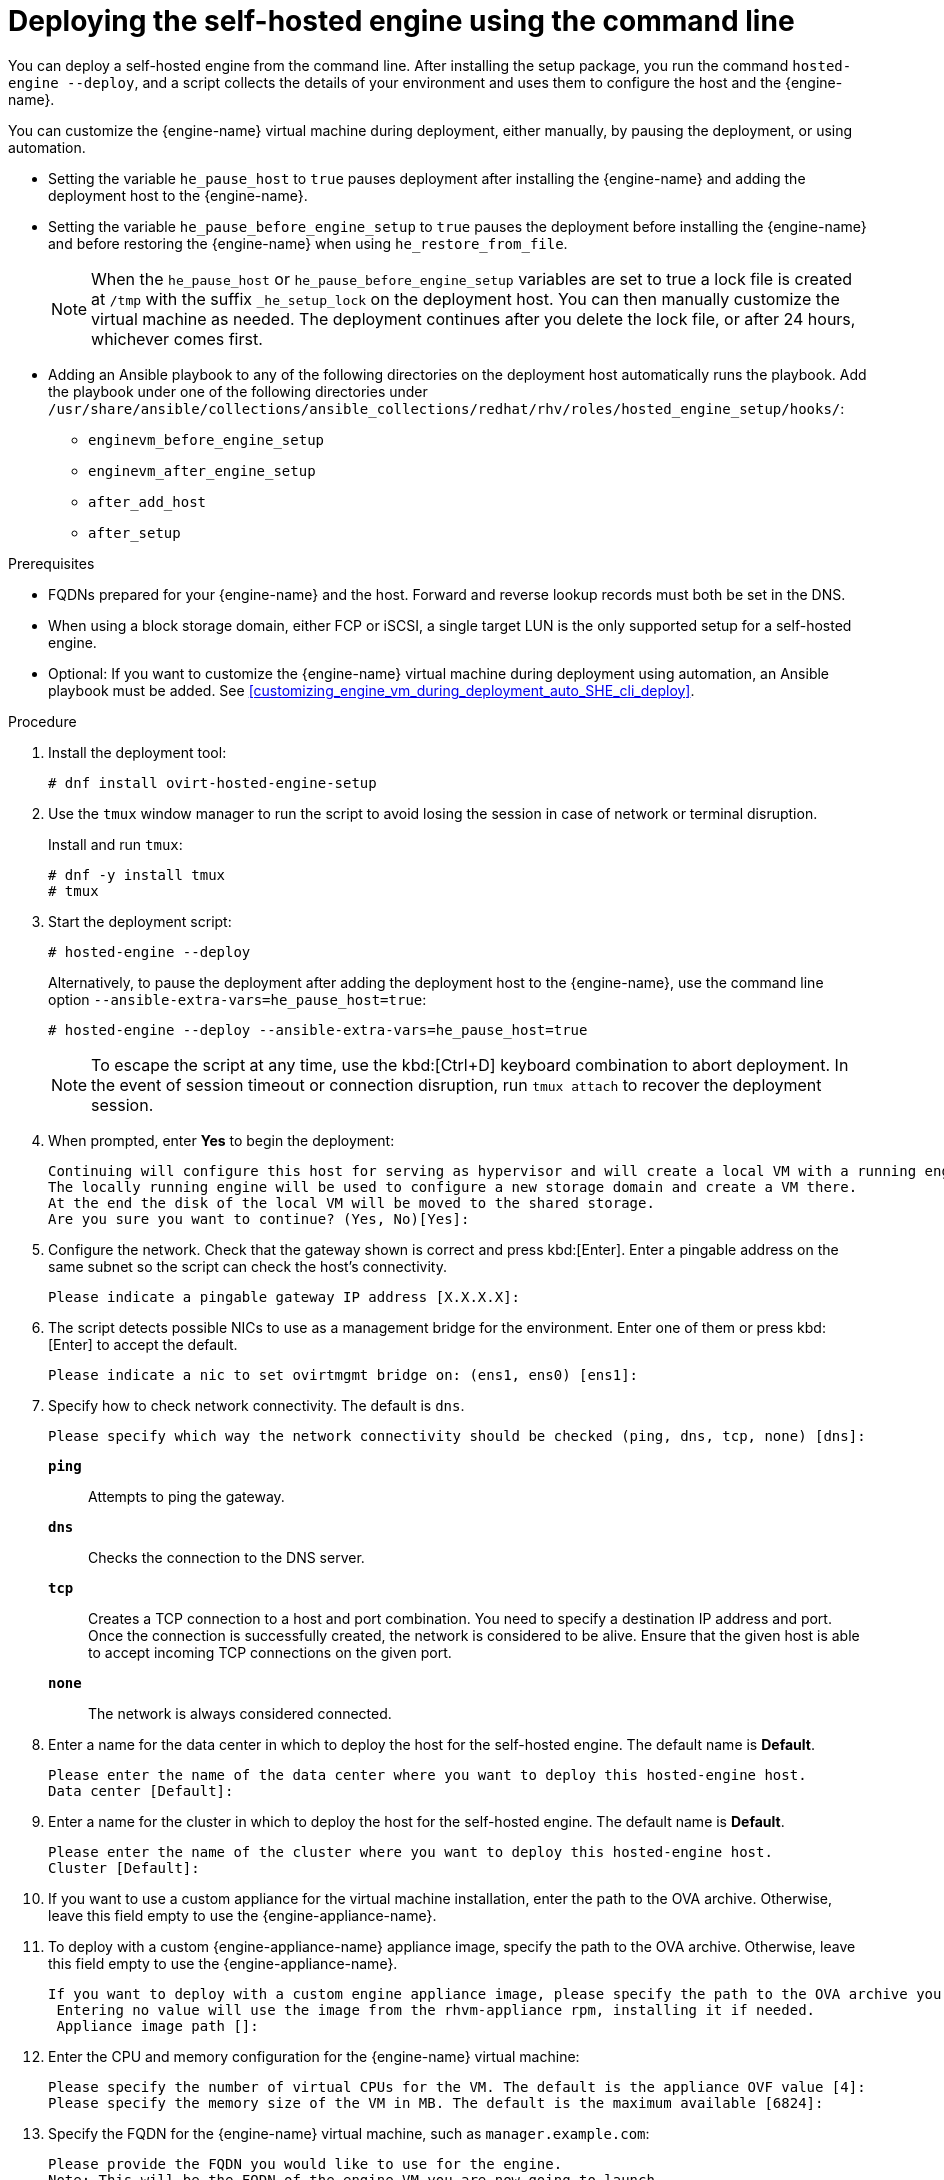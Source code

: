 [id='Deploying_the_Self-Hosted_Engine_Using_the_CLI_{context}']
= Deploying the self-hosted engine using the command line

// Included in:
// Installing {virt-product-fullname} as a self-hosted engine using the command line

:cli_deploy:

You can deploy a self-hosted engine from the command line. After installing the setup package, you run the command `hosted-engine --deploy`, and a script collects the details of your environment and uses them to configure the host and the {engine-name}.

You can customize the {engine-name} virtual machine during deployment, either manually, by pausing the deployment, or using automation.

* Setting the variable `he_pause_host` to `true` pauses deployment after installing the {engine-name} and adding the deployment host to the {engine-name}.
* Setting the variable `he_pause_before_engine_setup` to `true` pauses the deployment before installing the {engine-name} and before restoring the {engine-name} when using `he_restore_from_file`.
+
[NOTE]
====
When the `he_pause_host` or `he_pause_before_engine_setup` variables are set to true a lock file is created at `/tmp` with the suffix `_he_setup_lock` on the deployment host. You can then manually customize the virtual machine as needed. The deployment continues after you delete the lock file, or after 24 hours, whichever comes first.
====
* Adding an Ansible playbook to any of the following directories on the deployment host automatically runs the playbook. Add the playbook under one of the following directories under `/usr/share/ansible/collections/ansible_collections/redhat/rhv/roles/hosted_engine_setup/hooks/`:

** `enginevm_before_engine_setup`
** `enginevm_after_engine_setup`
** `after_add_host`
** `after_setup`

.Prerequisites

* FQDNs prepared for your {engine-name} and the host. Forward and reverse lookup records must both be set in the DNS.
* When using a block storage domain, either FCP or iSCSI, a single target LUN is the only supported setup for a self-hosted engine.
* Optional: If you want to customize the {engine-name} virtual machine during deployment using automation, an Ansible playbook must be added. See xref:customizing_engine_vm_during_deployment_auto_SHE_cli_deploy[].
// ** *For Manual customization:* The variable `he_pause_host` in `ovirt-ansible-collection/roles/hosted_engine_setup/defaults/main.yml` must be set to `true`.

.Procedure

. Install the deployment tool:
+
[options="nowrap" subs="normal"]
----
# dnf install ovirt-hosted-engine-setup
----

. Use the `tmux` window manager to run the script to avoid losing the session in case of network or terminal disruption.
+
Install and run `tmux`:
+
[options="nowrap" subs="+quotes,verbatim"]
----
# dnf -y install tmux
# tmux
----
. Start the deployment script:
+
[options="nowrap" subs="+quotes,verbatim"]
----
# hosted-engine --deploy
----
+
Alternatively, to pause the deployment after adding the deployment host to the {engine-name}, use the command line option [command]`--ansible-extra-vars=he_pause_host=true`:
+
[options="nowrap" subs="+quotes,verbatim"]
----
# hosted-engine --deploy --ansible-extra-vars=he_pause_host=true
----
+
[NOTE]
====
To escape the script at any time, use the kbd:[Ctrl+D] keyboard combination to abort deployment. In the event of session timeout or connection disruption, run `tmux attach` to recover the deployment session.
====

. When prompted, enter *Yes* to begin the deployment:
+
[options="nowrap" subs="normal"]
----
Continuing will configure this host for serving as hypervisor and will create a local VM with a running engine.
The locally running engine will be used to configure a new storage domain and create a VM there.
At the end the disk of the local VM will be moved to the shared storage.
Are you sure you want to continue? (Yes, No)[Yes]:
----

. Configure the network. Check that the gateway shown is correct and press kbd:[Enter]. Enter a pingable address on the same subnet so the script can check the host's connectivity.
+
[options="nowrap" subs="normal"]
----
Please indicate a pingable gateway IP address [X.X.X.X]:
----

. The script detects possible NICs to use as a management bridge for the environment. Enter one of them or press kbd:[Enter] to accept the default.
+
[options="nowrap" subs="normal"]
----
Please indicate a nic to set ovirtmgmt bridge on: (ens1, ens0) [ens1]:
----

. Specify how to check network connectivity. The default is `dns`.
+
[options="nowrap" subs="normal"]
----
Please specify which way the network connectivity should be checked (ping, dns, tcp, none) [dns]:
----
+
`*ping*`:: Attempts to ping the gateway.
`*dns*`:: Checks the connection to the DNS server.
`*tcp*`:: Creates a TCP connection to a host and port combination. You need to specify a destination IP address and port. Once the connection is successfully created, the network is considered to be alive. Ensure that the given host is able to accept incoming TCP connections on the given port.
`*none*`:: The network is always considered connected.

. Enter a name for the data center in which to deploy the host for the self-hosted engine. The default name is *Default*.
+
[options="nowrap" subs="normal"]
----
Please enter the name of the data center where you want to deploy this hosted-engine host.
Data center [Default]:
----

. Enter a name for the cluster in which to deploy the host for the self-hosted engine. The default name is *Default*.
+
[options="nowrap" subs="normal"]
----
Please enter the name of the cluster where you want to deploy this hosted-engine host.
Cluster [Default]:
----

. If you want to use a custom appliance for the virtual machine installation, enter the path to the OVA archive. Otherwise, leave this field empty to use the {engine-appliance-name}.
. To deploy with a custom {engine-appliance-name} appliance image, specify the path to the OVA archive. Otherwise, leave this field empty to use the {engine-appliance-name}.
+
[options="nowrap" subs="normal"]
----
If you want to deploy with a custom engine appliance image, please specify the path to the OVA archive you would like to use.
 Entering no value will use the image from the rhvm-appliance rpm, installing it if needed.
 Appliance image path []:
----

. Enter the CPU and memory configuration for the {engine-name} virtual machine:
+
[options="nowrap" subs="normal"]
----
Please specify the number of virtual CPUs for the VM. The default is the appliance OVF value [4]:
Please specify the memory size of the VM in MB. The default is the maximum available [6824]:
----

. Specify the FQDN for the {engine-name} virtual machine, such as `manager.example.com`:
+
[options="nowrap" subs="normal"]
----
Please provide the FQDN you would like to use for the engine.
Note: This will be the FQDN of the engine VM you are now going to launch,
it should not point to the base host or to any other existing machine.
Engine VM FQDN []:
----

. Specify the domain of the {engine-name} virtual machine. For example, if the FQDN is `manager.example.com`, then enter `example.com`.
+
[options="nowrap" subs="normal"]
----
Please provide the domain name you would like to use for the engine appliance.
Engine VM domain: [example.com]
----

. Create the root password for the {engine-name}, and reenter it to confirm:
+
[options="nowrap" subs="normal"]
----
Enter root password that will be used for the engine appliance:
Confirm appliance root password:
----
+
. Optional: Enter an SSH public key to enable you to log in to the {engine-name} virtual machine as the root user without entering a password, and specify whether to enable SSH access for the root user:
+
[options="nowrap" subs="normal"]
----
You may provide an SSH public key, that will be added by the deployment script to the authorized_keys file of the root user in the engine appliance.
This should allow you passwordless login to the engine machine after deployment.
If you provide no key, authorized_keys will not be touched.
SSH public key []:

Do you want to enable ssh access for the root user (yes, no, without-password) [yes]:
----

. Optional: You can apply the DISA STIG security profile on the {engine-name} virtual machine. The DISA STIG profile is the default OpenSCAP profile. For more information, see xref:disa-stig-for-red-hat-linux_assembly-securing-rhv[]
+
----
Do you want to apply a default OpenSCAP security profile? (Yes, No) [No]:
----

. Enter a MAC address for the {engine-name} virtual machine, or accept a randomly generated one. If you want to provide the {engine-name} virtual machine with an IP address via DHCP, ensure that you have a valid DHCP reservation for this MAC address. The deployment script will not configure the DHCP server for you.
+
[options="nowrap" subs="normal"]
----
You may specify a unicast MAC address for the VM or accept a randomly generated default [00:16:3e:3d:34:47]:
----

. Enter the {engine-name} virtual machine's networking details:
+
[options="nowrap" subs="normal"]
----
How should the engine VM network be configured (DHCP, Static)[DHCP]?
----
+
If you specified *Static*, enter the IP address of the {engine-name} virtual machine:
+
[IMPORTANT]
====
* The static IP address must belong to the same subnet as the host. For example, if the host is in 10.1.1.0/24, the {engine-name} virtual machine's IP must be in the same subnet range (10.1.1.1-254/24).
* For IPv6, {virt-product-fullname} supports only static addressing.
====
+
[options="nowrap" subs="normal"]
----
Please enter the IP address to be used for the engine VM [x.x.x.x]:
Please provide a comma-separated list (max 3) of IP addresses of domain name servers for the engine VM
Engine VM DNS (leave it empty to skip):
----

. Specify whether to add entries for the {engine-name} virtual machine and the base host to the virtual machine's `/etc/hosts` file. You must ensure that the host names are resolvable.
+
[options="nowrap" subs="normal"]
----
Add lines for the appliance itself and for this host to /etc/hosts on the engine VM?
Note: ensuring that this host could resolve the engine VM hostname is still up to you.
Add lines to /etc/hosts? (Yes, No)[Yes]:
----

. Provide the name and TCP port number of the SMTP server, the email address used to send email notifications, and a comma-separated list of email addresses to receive these notifications. Alternatively, press kbd:[Enter] to accept the defaults:
+
[options="nowrap" subs="normal"]
----
Please provide the name of the SMTP server through which we will send notifications [localhost]:
Please provide the TCP port number of the SMTP server [25]:
Please provide the email address from which notifications will be sent [root@localhost]:
Please provide a comma-separated list of email addresses which will get notifications [root@localhost]:
----

. Create a password for the `admin@internal` user to access the Administration Portal and reenter it to confirm:
+
[options="nowrap" subs="normal"]
----
Enter engine admin password:
Confirm engine admin password:
----

. Specify the hostname of the deployment host:
+
[options="nowrap" subs="normal"]
----
Please provide the hostname of this host on the management network [hostname.example.com]:
----
+
The script creates the virtual machine. By default, the script first downloads and installs the {engine-appliance-name}, which increases the installation time.

. Optional: If you set the variable `he_pause_host: true`, the deployment pauses after adding the deployment host to the {engine-name}. You can now log in from the deployment host to the {engine-name} virtual machine to customize it. You can log in with either the FQDN or the IP address of the {engine-name}. For example, if the FQDN of the {engine-name} is `manager.example.com`:
+
[options="nowrap" subs="normal"]
----
$ ssh \root@manager.example.com
----
+
[TIP]
====
In the installation log, the IP address is in `local_vm_ip`. The installation log is the most recent instance of `/var/log/ovirt-hosted-engine-setup/ovirt-hosted-engine-setup-ansible-bootstrap_local_vm*`.
====
+
.. Customize the {engine-name} virtual machine as needed.
.. When you are done, log in to the Administration Portal using a browser with the {engine-name} FQDN and make sure that the host's state is *Up*.
.. Delete the lock file and the deployment script automatically continues, configuring the {engine-name} virtual machine.

.  Select the type of storage to use:
+
[options="nowrap" subs="normal"]
----
Please specify the storage you would like to use (glusterfs, iscsi, fc, nfs)[nfs]:
----
+
* For NFS, enter the version, full address and path to the storage, and any mount options:
+
[options="nowrap" subs="normal"]
----
Please specify the nfs version you would like to use (auto, v3, v4, v4_1)[auto]:
Please specify the full shared storage connection path to use (example: host:/path): _storage.example.com:/hosted_engine/nfs_
If needed, specify additional mount options for the connection to the hosted-engine storage domain []:
----
+
* For iSCSI, enter the portal details and select a target and LUN from the auto-detected lists. You can only select one iSCSI target during the deployment, but multipathing is supported to connect all portals of the same portal group.
+
[NOTE]
====
To specify more than one iSCSI target, you must enable multipathing before deploying the self-hosted engine. See link:{URL_rhel_docs_legacy}html-single/dm_multipath/[_{enterprise-linux} DM Multipath_] for details. There is also a link:https://access.redhat.com/labs/multipathhelper/#/[Multipath Helper] tool that generates a script to install and configure multipath with different options.
====
+
----
Please specify the iSCSI portal IP address:
Please specify the iSCSI portal port [3260]:
Please specify the iSCSI discover user:
Please specify the iSCSI discover password:
Please specify the iSCSI portal login user:
Please specify the iSCSI portal login password:

The following targets have been found:
	[1]	iqn.2017-10.com.redhat.example:he
		TPGT: 1, portals:
			192.168.1.xxx:3260
			192.168.2.xxx:3260
			192.168.3.xxx:3260

Please select a target (1) [1]: 1

The following luns have been found on the requested target:
  [1] 360003ff44dc75adcb5046390a16b4beb   199GiB  MSFT   Virtual HD
      status: free, paths: 1 active

Please select the destination LUN (1) [1]:
----
+
* For Gluster storage, enter the full address and path to the storage, and any mount options:
+
[IMPORTANT]
====
Only replica 1 and replica 3 Gluster storage are supported. Ensure you configure the volume as follows:

[options="nowrap" subs="normal"]
----
gluster volume set _VOLUME_NAME_ group virt
gluster volume set _VOLUME_NAME_ performance.strict-o-direct on
gluster volume set _VOLUME_NAME_ network.remote-dio off
gluster volume set _VOLUME_NAME_ storage.owner-uid 36
gluster volume set _VOLUME_NAME_ storage.owner-gid 36
gluster volume set _VOLUME_NAME_ network.ping-timeout 30
----
====
+
[options="nowrap" subs="normal"]
----
Please specify the full shared storage connection path to use (example: host:/path): _storage.example.com:/hosted_engine/gluster_volume_
If needed, specify additional mount options for the connection to the hosted-engine storage domain []:
----
+
* For Fibre Channel, select a LUN from the auto-detected list. The host bus adapters must be configured and connected, and the LUN must not contain any existing data. To reuse an existing LUN, see link:{URL_virt_product_docs}{URL_format}administration_guide/index#Reusing_LUNs[Reusing LUNs] in the _Administration Guide_.
+
----
The following luns have been found on the requested target:
[1] 3514f0c5447600351   30GiB   XtremIO XtremApp
		status: used, paths: 2 active

[2] 3514f0c5447600352   30GiB   XtremIO XtremApp
		status: used, paths: 2 active

Please select the destination LUN (1, 2) [1]:
----

. Enter the disk size of the {engine-name} virtual machine:
+
----
Please specify the size of the VM disk in GB: [50]:
----
+
When the deployment completes successfully, one data center, cluster, host, storage domain, and the {engine-name} virtual machine are already running. You can log in to the Administration Portal to add any other resources.

. Optional: Add a directory server using the `ovirt-engine-extension-aaa-ldap-setup` interactive setup script so you can add additional users to the environment. For more information, see link:{URL_virt_product_docs}{URL_format}administration_guide/index#sect-Configuring_an_External_LDAP_Provider[Configuring an External LDAP Provider] in the _Administration Guide_.
. Optional: Deploy Grafana so you can monitor and display reports from your {virt-product-shortname} environment.
For more information, see link:{URL_virt_product_docs}{URL_format}administration_guide/index#configuring_grafana[Configuring Grafana] in the _Administration Guide_.

The {engine-name} virtual machine, the host running it, and the self-hosted engine storage domain are flagged with a gold crown in the Administration Portal.

[NOTE]
====
Both the {engine-name}'s I/O scheduler and the hypervisor that hosts the {engine-name} reorder I/O requests. This double reordering might delay I/O requests to the storage layer, impacting performance.

Depending on your data center, you might improve performance by changing the I/O scheduler to `none`. For more information, see link:{URL_rhel_docs_latest}html/monitoring_and_managing_system_status_and_performance/setting-the-disk-scheduler_monitoring-and-managing-system-status-and-performance[Available disk schedulers] in _Monitoring and managing system status and performance_ for RHEL.
====

:cli_deploy!:
